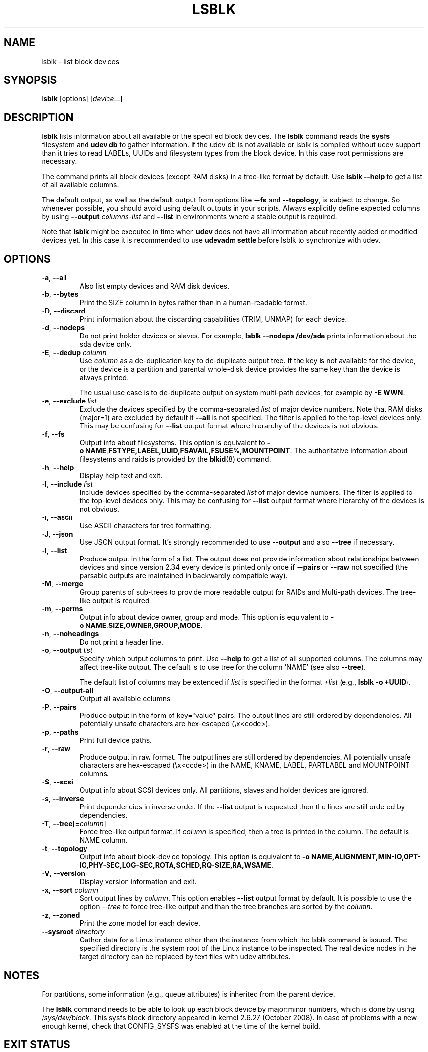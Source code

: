 .TH LSBLK 8 "February 2013" "util-linux" "System Administration"
.SH NAME
lsblk \- list block devices
.SH SYNOPSIS
.B lsblk
[options]
.RI [ device ...]
.SH DESCRIPTION
.B lsblk
lists information about all available or the specified block devices.  The
.B lsblk
command reads the
.B sysfs
filesystem and
.B udev db
to gather information. If the udev db is not available or lsblk is compiled without udev support than it
tries to read LABELs, UUIDs and filesystem types from the block device. In this case root permissions
are necessary.
.PP
The command prints all block devices (except RAM disks) in a tree-like format
by default.  Use
.B "lsblk \-\-help"
to get a list of all available columns.
.PP
The default output, as well as the default output from options like
.B \-\-fs
and
.BR \-\-topology ,
is subject to change.  So whenever possible, you should avoid using default
outputs in your scripts.  Always explicitly define expected columns by using
.B \-\-output
.I columns-list
and
.B \-\-list
in environments where a stable output is required.
.PP
Note that
.B lsblk
might be executed in time when
.B udev
does not have all information about recently added or modified devices yet. In this
case it is recommended to use
.B "udevadm settle"
before lsblk to synchronize with udev.
.SH OPTIONS
.TP
.BR \-a , " \-\-all"
Also list empty devices and RAM disk devices.
.TP
.BR \-b , " \-\-bytes"
Print the SIZE column in bytes rather than in a human-readable format.
.TP
.BR \-D , " \-\-discard"
Print information about the discarding capabilities (TRIM, UNMAP) for each device.
.TP
.BR \-d , " \-\-nodeps"
Do not print holder devices or slaves.  For example, \fBlsblk \-\-nodeps /dev/sda\fR prints
information about the sda device only.
.TP
.BR \-E , " \-\-dedup " \fIcolumn\fP
Use \fIcolumn\fP as a de-duplication key to de-duplicate output tree. If the
key is not available for the device, or the device is a partition and parental
whole-disk device provides the same key than the device is always printed.

The usual use case is to de-duplicate output on system multi-path devices, for
example by \fB\-E WWN\fR.
.TP
.BR \-e , " \-\-exclude " \fIlist\fP
Exclude the devices specified by the comma-separated \fIlist\fR of major device numbers.
Note that RAM disks (major=1) are excluded by default if \fB\-\-all\fR is not specified.
The filter is applied to the top-level devices only. This may be confusing for
\fB\-\-list\fR output format where hierarchy of the devices is not obvious.
.TP
.BR \-f , " \-\-fs"
Output info about filesystems.  This option is equivalent to
.BR \-o\ NAME,FSTYPE,LABEL,UUID,FSAVAIL,FSUSE%,MOUNTPOINT .
The authoritative information about filesystems and raids is provided by the
.BR blkid (8)
command.
.TP
.BR \-h , " \-\-help"
Display help text and exit.
.TP
.BR \-I , " \-\-include " \fIlist\fP
Include devices specified by the comma-separated \fIlist\fR of major device numbers.
The filter is applied to the top-level devices only. This may be confusing for
\fB\-\-list\fR output format where hierarchy of the devices is not obvious.
.TP
.BR \-i , " \-\-ascii"
Use ASCII characters for tree formatting.
.TP
.BR \-J , " \-\-json"
Use JSON output format.  It's strongly recommended to use \fB\-\-output\fR and
also \fB\-\-tree\fR if necessary.
.TP
.BR \-l , " \-\-list"
Produce output in the form of a list. The output does not provide information
about relationships between devices and since version 2.34 every device is
printed only once if \fB\-\-pairs\fR or \fB\-\-raw\fR not specified (the
parsable outputs are maintained in backwardly compatible way).
.TP
.BR \-M , " \-\-merge"
Group parents of sub-trees to provide more readable output for RAIDs and
Multi-path devices. The tree-like output is required.
.TP
.BR \-m , " \-\-perms"
Output info about device owner, group and mode.  This option is equivalent to
.BR \-o\ NAME,SIZE,OWNER,GROUP,MODE .
.TP
.BR \-n , " \-\-noheadings"
Do not print a header line.
.TP
.BR \-o , " \-\-output " \fIlist\fP
Specify which output columns to print.  Use
.B \-\-help
to get a list of all supported columns.  The columns may affect tree-like output.
The default is to use tree for the column 'NAME' (see also \fB\-\-tree\fR).

The default list of columns may be extended if \fIlist\fP is
specified in the format \fI+list\fP (e.g., \fBlsblk \-o +UUID\fP).
.TP
.BR \-O , " \-\-output\-all"
Output all available columns.
.TP
.BR \-P , " \-\-pairs"
Produce output in the form of key="value" pairs.  The output lines are still ordered by
dependencies.  All potentially unsafe characters are hex-escaped (\\x<code>).
.TP
.BR \-p , " \-\-paths"
Print full device paths.
.TP
.BR \-r , " \-\-raw"
Produce output in raw format.  The output lines are still ordered by
dependencies.  All potentially unsafe characters are hex-escaped
(\\x<code>) in the NAME, KNAME, LABEL, PARTLABEL and MOUNTPOINT columns.
.TP
.BR \-S , " \-\-scsi"
Output info about SCSI devices only.  All partitions, slaves and holder devices are ignored.
.TP
.BR \-s , " \-\-inverse"
Print dependencies in inverse order. If the \fB\-\-list\fR output is requested then
the lines are still ordered by dependencies.
.TP
.BR \-T , " \-\-tree" [ =\fIcolumn ]
Force tree-like output format.  If \fIcolumn\fP is specified, then a tree is printed in the column.
The default is NAME column.
.TP
.BR \-t , " \-\-topology"
Output info about block-device topology.
This option is equivalent to
.BR \-o\ NAME,ALIGNMENT,MIN-IO,OPT-IO,PHY-SEC,LOG-SEC,ROTA,SCHED,RQ-SIZE,RA,WSAME .
.TP
.BR \-V , " \-\-version"
Display version information and exit.
.TP
.BR \-x , " \-\-sort " \fIcolumn\fP
Sort output lines by \fIcolumn\fP. This option enables \fB\-\-list\fR output format by default.
It is possible to use the option \fI\-\-tree\fP to force tree-like output and
than the tree branches are sorted by the \fIcolumn\fP.
.TP
.BR \-z , " \-\-zoned"
Print the zone model for each device.
.TP
.BR " \-\-sysroot " \fIdirectory\fP
Gather data for a Linux instance other than the instance from which the lsblk
command is issued.  The specified directory is the system root of the Linux
instance to be inspected.  The real device nodes in the target directory can
be replaced by text files with udev attributes.

.SH NOTES
For partitions, some information (e.g., queue attributes) is inherited from the
parent device.
.PP
The
.B lsblk
command needs to be able to look up each block device by major:minor numbers,
which is done by using
.IR /sys/dev/block .
This sysfs block directory appeared in kernel 2.6.27 (October 2008).
In case of problems with a new enough kernel, check that CONFIG_SYSFS
was enabled at the time of the kernel build.

.SH EXIT STATUS
.IP 0
success
.IP 1
failure
.IP 32
none of specified devices found
.IP 64
some specified devices found, some not found

.SH ENVIRONMENT
.IP LSBLK_DEBUG=all
enables lsblk debug output.
.IP LIBBLKID_DEBUG=all
enables libblkid debug output.
.IP LIBMOUNT_DEBUG=all
enables libmount debug output.
.IP LIBSMARTCOLS_DEBUG=all
enables libsmartcols debug output.
.IP LIBSMARTCOLS_DEBUG_PADDING=on
use visible padding characters. Requires enabled LIBSMARTCOLS_DEBUG.
.SH AUTHORS
.nf
Milan Broz <mbroz@redhat.com>
Karel Zak <kzak@redhat.com>
.fi
.SH SEE ALSO
.BR ls (1),
.BR blkid (8),
.BR findmnt (8)
.SH AVAILABILITY
The lsblk command is part of the util-linux package and is available from
https://www.kernel.org/pub/linux/utils/util-linux/.
